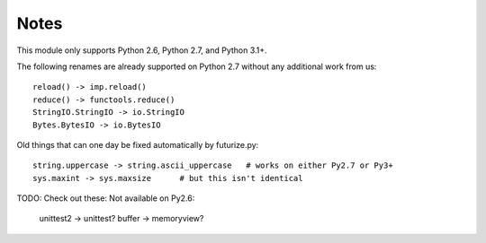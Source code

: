 Notes
-----
This module only supports Python 2.6, Python 2.7, and Python 3.1+.

The following renames are already supported on Python 2.7 without any
additional work from us::

    reload() -> imp.reload()
    reduce() -> functools.reduce()
    StringIO.StringIO -> io.StringIO
    Bytes.BytesIO -> io.BytesIO

Old things that can one day be fixed automatically by futurize.py::

  string.uppercase -> string.ascii_uppercase   # works on either Py2.7 or Py3+
  sys.maxint -> sys.maxsize      # but this isn't identical

TODO: Check out these:
Not available on Py2.6:
  unittest2 -> unittest?
  buffer -> memoryview?


